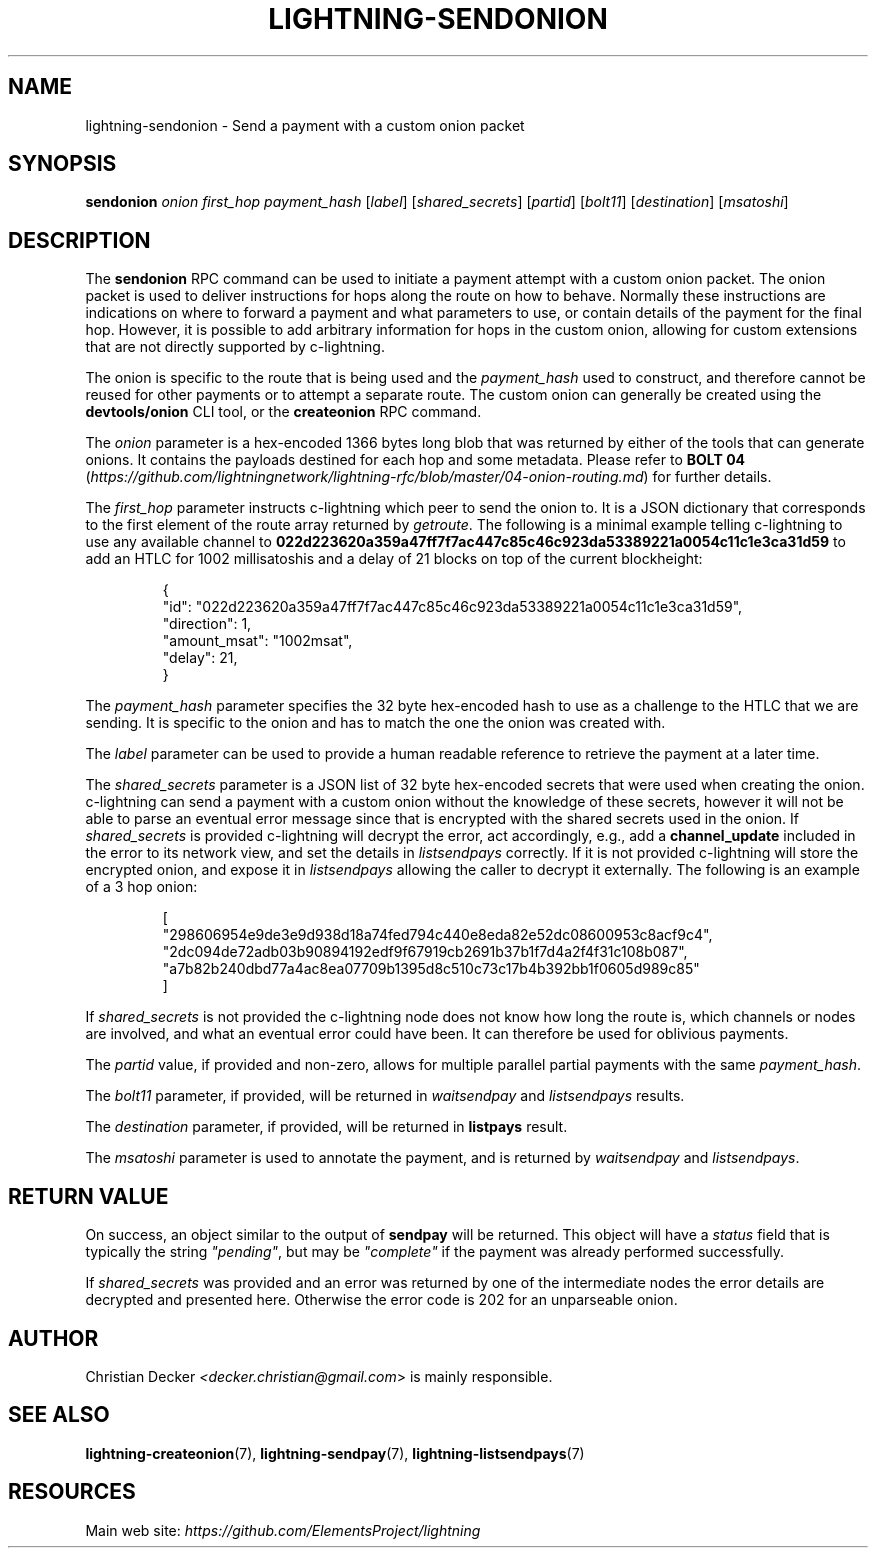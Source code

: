 .TH "LIGHTNING-SENDONION" "7" "" "" "lightning-sendonion"
.SH NAME
lightning-sendonion - Send a payment with a custom onion packet
.SH SYNOPSIS

\fBsendonion\fR \fIonion\fR \fIfirst_hop\fR \fIpayment_hash\fR [\fIlabel\fR] [\fIshared_secrets\fR] [\fIpartid\fR] [\fIbolt11\fR]
[\fIdestination\fR] [\fImsatoshi\fR]

.SH DESCRIPTION

The \fBsendonion\fR RPC command can be used to initiate a payment attempt with a
custom onion packet\. The onion packet is used to deliver instructions for hops
along the route on how to behave\. Normally these instructions are indications
on where to forward a payment and what parameters to use, or contain details
of the payment for the final hop\. However, it is possible to add arbitrary
information for hops in the custom onion, allowing for custom extensions that
are not directly supported by c-lightning\.


The onion is specific to the route that is being used and the \fIpayment_hash\fR
used to construct, and therefore cannot be reused for other payments or to
attempt a separate route\. The custom onion can generally be created using the
\fBdevtools/onion\fR CLI tool, or the \fBcreateonion\fR RPC command\.


The \fIonion\fR parameter is a hex-encoded 1366 bytes long blob that was returned
by either of the tools that can generate onions\. It contains the payloads
destined for each hop and some metadata\. Please refer to \fBBOLT 04\fR (\fIhttps://github.com/lightningnetwork/lightning-rfc/blob/master/04-onion-routing.md\fR) for
further details\.


The \fIfirst_hop\fR parameter instructs c-lightning which peer to send the onion
to\. It is a JSON dictionary that corresponds to the first element of the route
array returned by \fIgetroute\fR\. The following is a minimal example telling
c-lightning to use any available channel to \fB022d223620a359a47ff7f7ac447c85c46c923da53389221a0054c11c1e3ca31d59\fR
to add an HTLC for 1002 millisatoshis and a delay of 21 blocks on top of the current blockheight:

.nf
.RS
{
  "id": "022d223620a359a47ff7f7ac447c85c46c923da53389221a0054c11c1e3ca31d59",
  "direction": 1,
  "amount_msat": "1002msat",
  "delay": 21,
}
.RE

.fi

The \fIpayment_hash\fR parameter specifies the 32 byte hex-encoded hash to use as
a challenge to the HTLC that we are sending\. It is specific to the onion and
has to match the one the onion was created with\.


The \fIlabel\fR parameter can be used to provide a human readable reference to
retrieve the payment at a later time\.


The \fIshared_secrets\fR parameter is a JSON list of 32 byte hex-encoded secrets
that were used when creating the onion\. c-lightning can send a payment with a
custom onion without the knowledge of these secrets, however it will not be
able to parse an eventual error message since that is encrypted with the
shared secrets used in the onion\. If \fIshared_secrets\fR is provided c-lightning
will decrypt the error, act accordingly, e\.g\., add a \fBchannel_update\fR included
in the error to its network view, and set the details in \fIlistsendpays\fR
correctly\. If it is not provided c-lightning will store the encrypted onion,
and expose it in \fIlistsendpays\fR allowing the caller to decrypt it
externally\. The following is an example of a 3 hop onion:

.nf
.RS
[
    "298606954e9de3e9d938d18a74fed794c440e8eda82e52dc08600953c8acf9c4",
    "2dc094de72adb03b90894192edf9f67919cb2691b37b1f7d4a2f4f31c108b087",
    "a7b82b240dbd77a4ac8ea07709b1395d8c510c73c17b4b392bb1f0605d989c85"
]
.RE

.fi

If \fIshared_secrets\fR is not provided the c-lightning node does not know how
long the route is, which channels or nodes are involved, and what an eventual
error could have been\. It can therefore be used for oblivious payments\.


The \fIpartid\fR value, if provided and non-zero, allows for multiple parallel
partial payments with the same \fIpayment_hash\fR\.


The \fIbolt11\fR parameter, if provided, will be returned in
\fIwaitsendpay\fR and \fIlistsendpays\fR results\.


The \fIdestination\fR parameter, if provided, will be returned in \fBlistpays\fR result\.


The \fImsatoshi\fR parameter is used to annotate the payment, and is returned by
\fIwaitsendpay\fR and \fIlistsendpays\fR\.

.SH RETURN VALUE

On success, an object similar to the output of \fBsendpay\fR will be
returned\. This object will have a \fIstatus\fR field that is typically the string
\fI"pending"\fR, but may be \fI"complete"\fR if the payment was already performed
successfully\.


If \fIshared_secrets\fR was provided and an error was returned by one of the
intermediate nodes the error details are decrypted and presented
here\. Otherwise the error code is 202 for an unparseable onion\.

.SH AUTHOR

Christian Decker \fI<decker.christian@gmail.com\fR> is mainly responsible\.

.SH SEE ALSO

\fBlightning-createonion\fR(7), \fBlightning-sendpay\fR(7), \fBlightning-listsendpays\fR(7)

.SH RESOURCES

Main web site: \fIhttps://github.com/ElementsProject/lightning\fR

